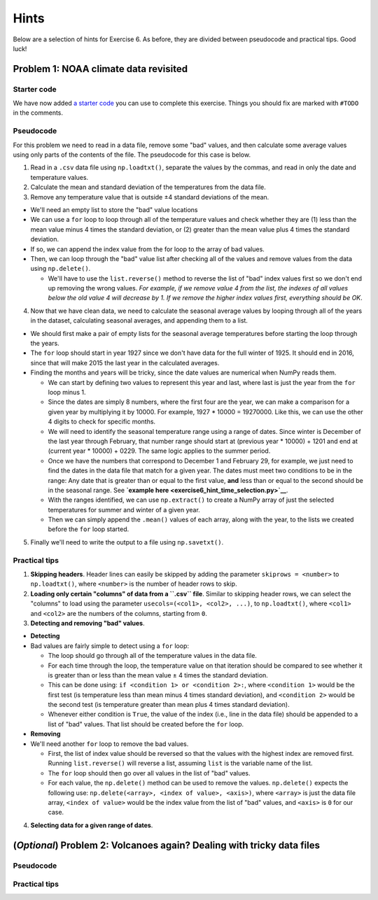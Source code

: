 Hints
=====

Below are a selection of hints for Exercise 6. As before, they are
divided between pseudocode and practical tips. Good luck!

Problem 1: NOAA climate data revisited
--------------------------------------

Starter code
~~~~~~~~~~~~

We have now added `a starter code <calculate_seasonal_temps.py>`__ you
can use to complete this exercise. Things you should fix are marked with
``#TODO`` in the comments.

Pseudocode
~~~~~~~~~~

For this problem we need to read in a data file, remove some "bad"
values, and then calculate some average values using only parts of the
contents of the file. The pseudocode for this case is below.

1. Read in a ``.csv`` data file using ``np.loadtxt()``, separate the
   values by the commas, and read in only the date and temperature
   values.
2. Calculate the mean and standard deviation of the temperatures from
   the data file.
3. Remove any temperature value that is outside ±4 standard deviations
   of the mean.

-  We'll need an empty list to store the "bad" value locations
-  We can use a ``for`` loop to loop through all of the temperature
   values and check whether they are (1) less than the mean value minus
   4 times the standard deviation, or (2) greater than the mean value
   plus 4 times the standard deviation.
-  If so, we can append the index value from the for loop to the array
   of bad values.
-  Then, we can loop through the "bad" value list after checking all of
   the values and remove values from the data using ``np.delete()``.

   -  We'll have to use the ``list.reverse()`` method to reverse the
      list of "bad" index values first so we don't end up removing the
      wrong values. *For example, if we remove value 4 from the list,
      the indexes of all values below the old value 4 will decrease by
      1. If we remove the higher index values first, everything should
      be OK*.

4. Now that we have clean data, we need to calculate the seasonal
   average values by looping through all of the years in the dataset,
   calculating seasonal averages, and appending them to a list.

-  We should first make a pair of empty lists for the seasonal average
   temperatures before starting the loop through the years.
-  The ``for`` loop should start in year 1927 since we don't have data
   for the full winter of 1925. It should end in 2016, since that will
   make 2015 the last year in the calculated averages.
-  Finding the months and years will be tricky, since the date values
   are numerical when NumPy reads them.

   -  We can start by defining two values to represent this year and
      last, where last is just the year from the ``for`` loop minus 1.
   -  Since the dates are simply 8 numbers, where the first four are the
      year, we can make a comparison for a given year by multiplying it
      by 10000. For example, 1927 \* 10000 = 19270000. Like this, we can
      use the other 4 digits to check for specific months.
   -  We will need to identify the seasonal temperature range using a
      range of dates. Since winter is December of the last year through
      February, that number range should start at (previous year \*
      10000) + 1201 and end at (current year \* 10000) + 0229. The same
      logic applies to the summer period.
   -  Once we have the numbers that correspond to December 1 and
      February 29, for example, we just need to find the dates in the
      data file that match for a given year. The dates must meet two
      conditions to be in the range: Any date that is greater than or
      equal to the first value, **and** less than or equal to the second
      should be in the seasonal range. See **`example
      here <exercise6_hint_time_selection.py>`__**.
   -  With the ranges identified, we can use ``np.extract()`` to create
      a NumPy array of just the selected temperatures for summer and
      winter of a given year.
   -  Then we can simply append the ``.mean()`` values of each array,
      along with the year, to the lists we created before the ``for``
      loop started.

5. Finally we'll need to write the output to a file using
   ``np.savetxt()``.

Practical tips
~~~~~~~~~~~~~~

1. **Skipping headers**. Header lines can easily be skipped by adding
   the parameter ``skiprows = <number>`` to ``np.loadtxt()``, where
   ``<number>`` is the number of header rows to skip.
2. **Loading only certain "columns" of data from a ``.csv`` file**.
   Similar to skipping header rows, we can select the "columns" to load
   using the parameter ``usecols=(<col1>, <col2>, ...)``, to
   ``np.loadtxt()``, where ``<col1>`` and ``<col2>`` are the numbers of
   the columns, starting from ``0``.
3. **Detecting and removing "bad" values**.

-  **Detecting**
-  Bad values are fairly simple to detect using a ``for`` loop:

   -  The loop should go through all of the temperature values in the
      data file.
   -  For each time through the loop, the temperature value on that
      iteration should be compared to see whether it is greater than or
      less than the mean value ± 4 times the standard deviation.
   -  This can be done using: ``if <condition 1> or <condition 2>:``,
      where ``<condition 1>`` would be the first test (is temperature
      less than mean minus 4 times standard deviation), and
      ``<condition 2>`` would be the second test (is temperature greater
      than mean plus 4 times standard deviation).
   -  Whenever either condition is ``True``, the value of the index
      (i.e., line in the data file) should be appended to a list of
      "bad" values. That list should be created before the ``for`` loop.

-  **Removing**
-  We'll need another ``for`` loop to remove the bad values.

   -  First, the list of index value should be reversed so that the
      values with the highest index are removed first. Running
      ``list.reverse()`` will reverse a list, assuming ``list`` is the
      variable name of the list.
   -  The ``for`` loop should then go over all values in the list of
      "bad" values.
   -  For each value, the ``np.delete()`` method can be used to remove
      the values. ``np.delete()`` expects the following use:
      ``np.delete(<array>, <index of value>, <axis>)``, where
      ``<array>`` is just the data file array, ``<index of value>``
      would be the index value from the list of "bad" values, and
      ``<axis>`` is ``0`` for our case.

4. **Selecting data for a given range of dates**.

(*Optional*) Problem 2: Volcanoes again? Dealing with tricky data files
-----------------------------------------------------------------------

Pseudocode
~~~~~~~~~~

Practical tips
~~~~~~~~~~~~~~
